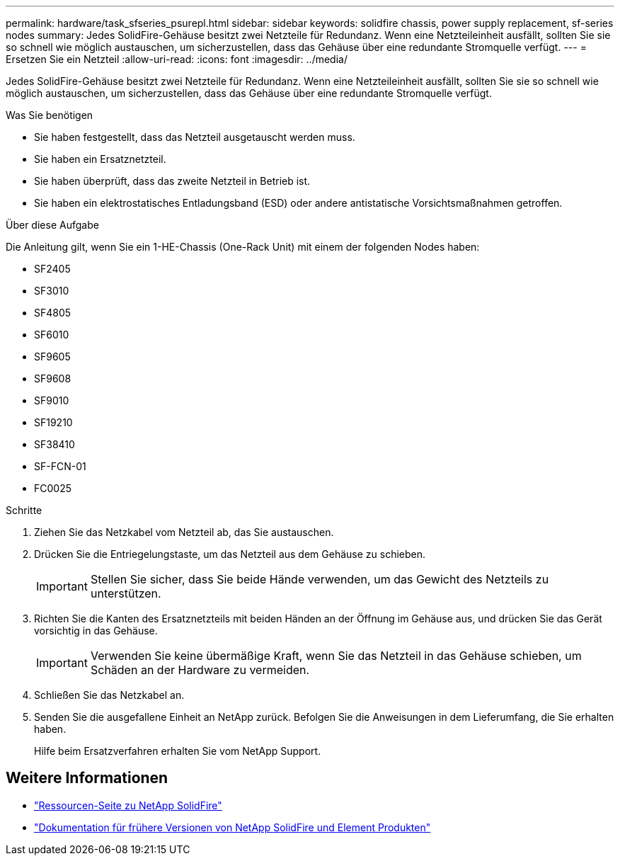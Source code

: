 ---
permalink: hardware/task_sfseries_psurepl.html 
sidebar: sidebar 
keywords: solidfire chassis, power supply replacement, sf-series nodes 
summary: Jedes SolidFire-Gehäuse besitzt zwei Netzteile für Redundanz. Wenn eine Netzteileinheit ausfällt, sollten Sie sie so schnell wie möglich austauschen, um sicherzustellen, dass das Gehäuse über eine redundante Stromquelle verfügt. 
---
= Ersetzen Sie ein Netzteil
:allow-uri-read: 
:icons: font
:imagesdir: ../media/


[role="lead"]
Jedes SolidFire-Gehäuse besitzt zwei Netzteile für Redundanz. Wenn eine Netzteileinheit ausfällt, sollten Sie sie so schnell wie möglich austauschen, um sicherzustellen, dass das Gehäuse über eine redundante Stromquelle verfügt.

.Was Sie benötigen
* Sie haben festgestellt, dass das Netzteil ausgetauscht werden muss.
* Sie haben ein Ersatznetzteil.
* Sie haben überprüft, dass das zweite Netzteil in Betrieb ist.
* Sie haben ein elektrostatisches Entladungsband (ESD) oder andere antistatische Vorsichtsmaßnahmen getroffen.


.Über diese Aufgabe
Die Anleitung gilt, wenn Sie ein 1-HE-Chassis (One-Rack Unit) mit einem der folgenden Nodes haben:

* SF2405
* SF3010
* SF4805
* SF6010
* SF9605
* SF9608
* SF9010
* SF19210
* SF38410
* SF-FCN-01
* FC0025


.Schritte
. Ziehen Sie das Netzkabel vom Netzteil ab, das Sie austauschen.
. Drücken Sie die Entriegelungstaste, um das Netzteil aus dem Gehäuse zu schieben.
+

IMPORTANT: Stellen Sie sicher, dass Sie beide Hände verwenden, um das Gewicht des Netzteils zu unterstützen.

. Richten Sie die Kanten des Ersatznetzteils mit beiden Händen an der Öffnung im Gehäuse aus, und drücken Sie das Gerät vorsichtig in das Gehäuse.
+

IMPORTANT: Verwenden Sie keine übermäßige Kraft, wenn Sie das Netzteil in das Gehäuse schieben, um Schäden an der Hardware zu vermeiden.

. Schließen Sie das Netzkabel an.
. Senden Sie die ausgefallene Einheit an NetApp zurück. Befolgen Sie die Anweisungen in dem Lieferumfang, die Sie erhalten haben.
+
Hilfe beim Ersatzverfahren erhalten Sie vom NetApp Support.





== Weitere Informationen

* https://www.netapp.com/data-storage/solidfire/documentation/["Ressourcen-Seite zu NetApp SolidFire"^]
* https://docs.netapp.com/sfe-122/topic/com.netapp.ndc.sfe-vers/GUID-B1944B0E-B335-4E0B-B9F1-E960BF32AE56.html["Dokumentation für frühere Versionen von NetApp SolidFire und Element Produkten"^]

